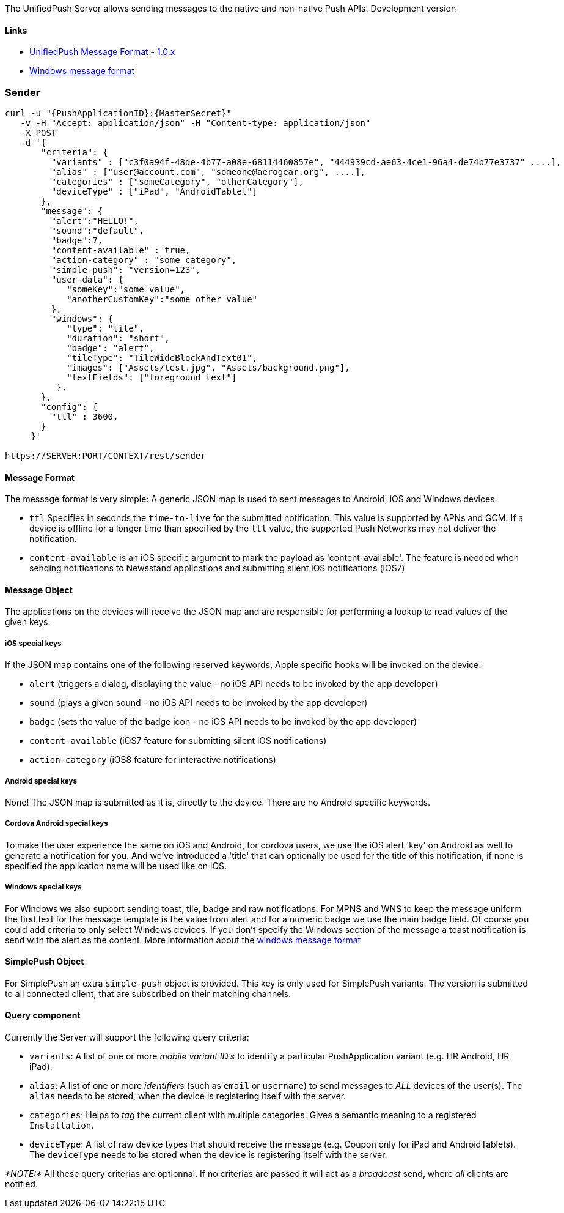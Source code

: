The UnifiedPush Server allows sending messages to the native and
non-native Push APIs. Development version

[[links]]
Links
^^^^^

* link:../push-message-format-1-0/[UnifiedPush Message Format - 1.0.x]
* link:./windows-document-format/[Windows message format]

[[sender]]
Sender
~~~~~~

....
curl -u "{PushApplicationID}:{MasterSecret}"
   -v -H "Accept: application/json" -H "Content-type: application/json" 
   -X POST
   -d '{
       "criteria": {
         "variants" : ["c3f0a94f-48de-4b77-a08e-68114460857e", "444939cd-ae63-4ce1-96a4-de74b77e3737" ....],
         "alias" : ["user@account.com", "someone@aerogear.org", ....],
         "categories" : ["someCategory", "otherCategory"],
         "deviceType" : ["iPad", "AndroidTablet"]
       },
       "message": {
         "alert":"HELLO!",
         "sound":"default",
         "badge":7,
         "content-available" : true,
         "action-category" : "some_category",
         "simple-push": "version=123",
         "user-data": {
            "someKey":"some value",
            "anotherCustomKey":"some other value"
         },
         "windows": {                                                
            "type": "tile",                                         
            "duration": "short",                                    
            "badge": "alert",                                       
            "tileType": "TileWideBlockAndText01",                   
            "images": ["Assets/test.jpg", "Assets/background.png"], 
            "textFields": ["foreground text"]                       
          },                                                           
       },
       "config": {
         "ttl" : 3600,
       }
     }'

https://SERVER:PORT/CONTEXT/rest/sender
....

[[message-format]]
Message Format
^^^^^^^^^^^^^^

The message format is very simple: A generic JSON map is used to sent
messages to Android, iOS and Windows devices.

* `ttl` Specifies in seconds the `time-to-live` for the submitted
notification. This value is supported by APNs and GCM. If a device is
offline for a longer time than specified by the `ttl` value, the
supported Push Networks may not deliver the notification.
* `content-available` is an iOS specific argument to mark the payload as
'content-available'. The feature is needed when sending notifications to
Newsstand applications and submitting silent iOS notifications (iOS7)

[[message-object]]
Message Object
^^^^^^^^^^^^^^

The applications on the devices will receive the JSON map and are
responsible for performing a lookup to read values of the given keys.

[[ios-special-keys]]
iOS special keys
++++++++++++++++

If the JSON map contains one of the following reserved keywords, Apple
specific hooks will be invoked on the device:

* `alert` (triggers a dialog, displaying the value - no iOS API needs to
be invoked by the app developer)
* `sound` (plays a given sound - no iOS API needs to be invoked by the
app developer)
* `badge` (sets the value of the badge icon - no iOS API needs to be
invoked by the app developer)
* `content-available` (iOS7 feature for submitting silent iOS
notifications)
* `action-category` (iOS8 feature for interactive notifications)

[[android-special-keys]]
Android special keys
++++++++++++++++++++

None! The JSON map is submitted as it is, directly to the device. There
are no Android specific keywords.

[[cordova-android-special-keys]]
Cordova Android special keys
++++++++++++++++++++++++++++

To make the user experience the same on iOS and Android, for cordova
users, we use the iOS alert 'key' on Android as well to generate a
notification for you. And we've introduced a 'title' that can optionally
be used for the title of this notification, if none is specified the
application name will be used like on iOS.

[[windows-special-keys]]
Windows special keys
++++++++++++++++++++

For Windows we also support sending toast, tile, badge and raw
notifications. For MPNS and WNS to keep the message uniform the first
text for the message template is the value from alert and for a numeric
badge we use the main badge field. Of course you could add criteria to
only select Windows devices. If you don't specify the Windows section of
the message a toast notification is send with the alert as the content.
More information about the link:windows-document-format/[windows message
format]

[[simplepush-object]]
SimplePush Object
^^^^^^^^^^^^^^^^^

For SimplePush an extra `simple-push` object is provided. This key is
only used for SimplePush variants. The version is submitted to all
connected client, that are subscribed on their matching channels.

[[query-component]]
Query component
^^^^^^^^^^^^^^^

Currently the Server will support the following query criteria:

* `variants`: A list of one or more _mobile variant ID's_ to identify a
particular PushApplication variant (e.g. HR Android, HR iPad).
* `alias`: A list of one or more _identifiers_ (such as `email` or
`username`) to send messages to _ALL_ devices of the user(s). The
`alias` needs to be stored, when the device is registering itself with
the server.
* `categories`: Helps to _tag_ the current client with multiple
categories. Gives a semantic meaning to a registered `Installation`.
* `deviceType`: A list of raw device types that should receive the
message (e.g. Coupon only for iPad and AndroidTablets). The `deviceType`
needs to be stored when the device is registering itself with the
server.

_*NOTE:*_ All these query criterias are optionnal. If no criterias are
passed it will act as a _broadcast_ send, where _all_ clients are
notified.
